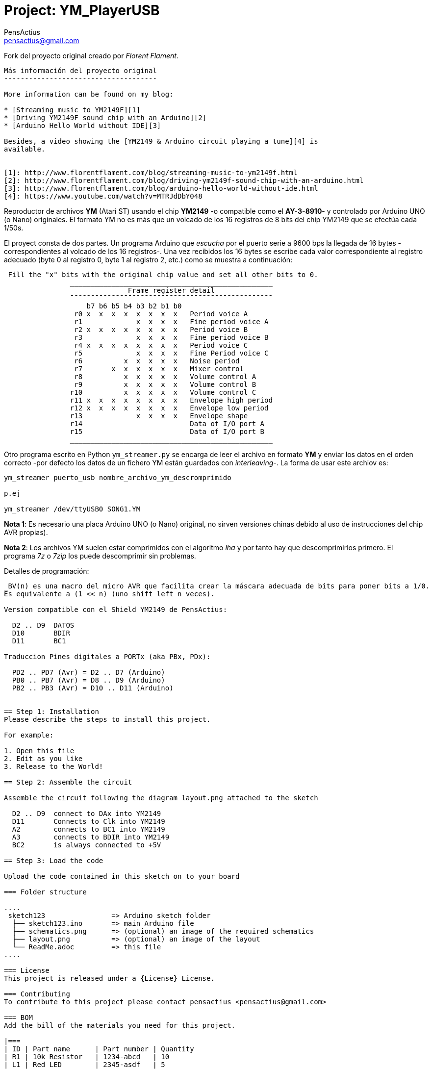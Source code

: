 :Author: PensActius
:Email: pensactius@gmail.com
:Date: 17/03/2018
:Revision: version#
:License: Public Domain
:Project: YM_PlayerUSB

= Project: {Project}

Fork del proyecto original creado por _Florent Flament_.
```
Más información del proyecto original
-------------------------------------

More information can be found on my blog:

* [Streaming music to YM2149F][1]
* [Driving YM2149F sound chip with an Arduino][2]
* [Arduino Hello World without IDE][3]

Besides, a video showing the [YM2149 & Arduino circuit playing a tune][4] is
available.


[1]: http://www.florentflament.com/blog/streaming-music-to-ym2149f.html
[2]: http://www.florentflament.com/blog/driving-ym2149f-sound-chip-with-an-arduino.html
[3]: http://www.florentflament.com/blog/arduino-hello-world-without-ide.html
[4]: https://www.youtube.com/watch?v=MTRJdDbY048
```

Reproductor de archivos *YM* (Atari ST) usando el chip *YM2149* -o compatible como el *AY-3-8910*- y controlado por Arduino UNO (o Nano) originales. El formato YM no es más que un volcado de los 16 registros de 8 bits del chip YM2149 que se efectúa cada 1/50s. 

El proyect consta de dos partes. Un programa Arduino que _escucha_ por el puerto serie a 9600 bps la llegada de 16 bytes -correspondientes al volcado de los 16 registros-. Una vez recibidos los 16 bytes se escribe cada valor correspondiente al registro adecuado (byte 0 al registro 0, byte 1 al registro 2, etc.) como se muestra a continuación:

```
 Fill the "x" bits with the original chip value and set all other bits to 0.
	        _________________________________________________
			      Frame register detail
		¯¯¯¯¯¯¯¯¯¯¯¯¯¯¯¯¯¯¯¯¯¯¯¯¯¯¯¯¯¯¯¯¯¯¯¯¯¯¯¯¯¯¯¯¯¯¯¯¯
		    b7 b6 b5 b4 b3 b2 b1 b0
		 r0 x  x  x  x  x  x  x  x   Period voice A
		 r1             x  x  x  x   Fine period voice A
		 r2 x  x  x  x  x  x  x  x   Period voice B
		 r3             x  x  x  x   Fine period voice B
		 r4 x  x  x  x  x  x  x  x   Period voice C
		 r5             x  x  x  x   Fine Period voice C
		 r6          x  x  x  x  x   Noise period
		 r7       x  x  x  x  x  x   Mixer control
		 r8          x  x  x  x  x   Volume control A
		 r9          x  x  x  x  x   Volume control B
		r10          x  x  x  x  x   Volume control C
		r11 x  x  x  x  x  x  x  x   Envelope high period
		r12 x  x  x  x  x  x  x  x   Envelope low period
		r13             x  x  x  x   Envelope shape
		r14			     Data of I/O port A
		r15			     Data of I/O port B
		_________________________________________________
```
Otro programa escrito en Python `ym_streamer.py` se encarga de leer el archivo en formato *YM* y enviar los datos en el orden correcto -por defecto los datos de un fichero YM están guardados con _interleaving_-. La forma de usar este archiov es:
```
ym_streamer puerto_usb nombre_archivo_ym_descromprimido

p.ej

ym_streamer /dev/ttyUSB0 SONG1.YM
```

*Nota 1*: Es necesario una placa Arduino UNO (o Nano) original, no sirven versiones chinas debido al uso de instrucciones
del chip AVR propias).

*Nota 2*: Los archivos YM suelen estar comprimidos con el algoritmo _lha_ y por tanto hay que descomprimirlos primero. El programa _7z_ o _7zip_ los puede descomprimir sin problemas.


Detalles de programación:
-----------------------
_BV(n) es una macro del micro AVR que facilita crear la máscara adecuada de bits para poner bits a 1/0. 
Es equivalente a (1 << n) (uno shift left n veces).

Version compatible con el Shield YM2149 de PensActius:
  
  D2 .. D9  DATOS
  D10       BDIR
  D11       BC1
  
Traduccion Pines digitales a PORTx (aka PBx, PDx):
  
  PD2 .. PD7 (Avr) = D2 .. D7 (Arduino)
  PB0 .. PB7 (Avr) = D8 .. D9 (Arduino)
  PB2 .. PB3 (Avr) = D10 .. D11 (Arduino)


== Step 1: Installation
Please describe the steps to install this project.

For example:

1. Open this file
2. Edit as you like
3. Release to the World!

== Step 2: Assemble the circuit

Assemble the circuit following the diagram layout.png attached to the sketch
  
  D2 .. D9  connect to DAx into YM2149
  D11       Connects to Clk into YM2149
  A2        connects to BC1 into YM2149
  A3        connects to BDIR into YM2149
  BC2       is always connected to +5V

== Step 3: Load the code

Upload the code contained in this sketch on to your board

=== Folder structure

....
 sketch123                => Arduino sketch folder
  ├── sketch123.ino       => main Arduino file
  ├── schematics.png      => (optional) an image of the required schematics
  ├── layout.png          => (optional) an image of the layout
  └── ReadMe.adoc         => this file
....

=== License
This project is released under a {License} License.

=== Contributing
To contribute to this project please contact pensactius <pensactius@gmail.com>

=== BOM
Add the bill of the materials you need for this project.

|===
| ID | Part name      | Part number | Quantity
| R1 | 10k Resistor   | 1234-abcd   | 10       
| L1 | Red LED        | 2345-asdf   | 5        
| A1 | Arduino Zero   | ABX00066    | 1        
|===


=== Help
This document is written in the _AsciiDoc_ format, a markup language to describe documents. 
If you need help you can search the http://www.methods.co.nz/asciidoc[AsciiDoc homepage]
or consult the http://powerman.name/doc/asciidoc[AsciiDoc cheatsheet]
